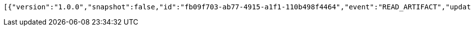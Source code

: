 [source,options="nowrap"]
----
[{"version":"1.0.0","snapshot":false,"id":"fb09f703-ab77-4915-a1f1-110b498f4464","event":"READ_ARTIFACT","updated":1,"data":{"views":["myView"],"categories":{}}}]
----